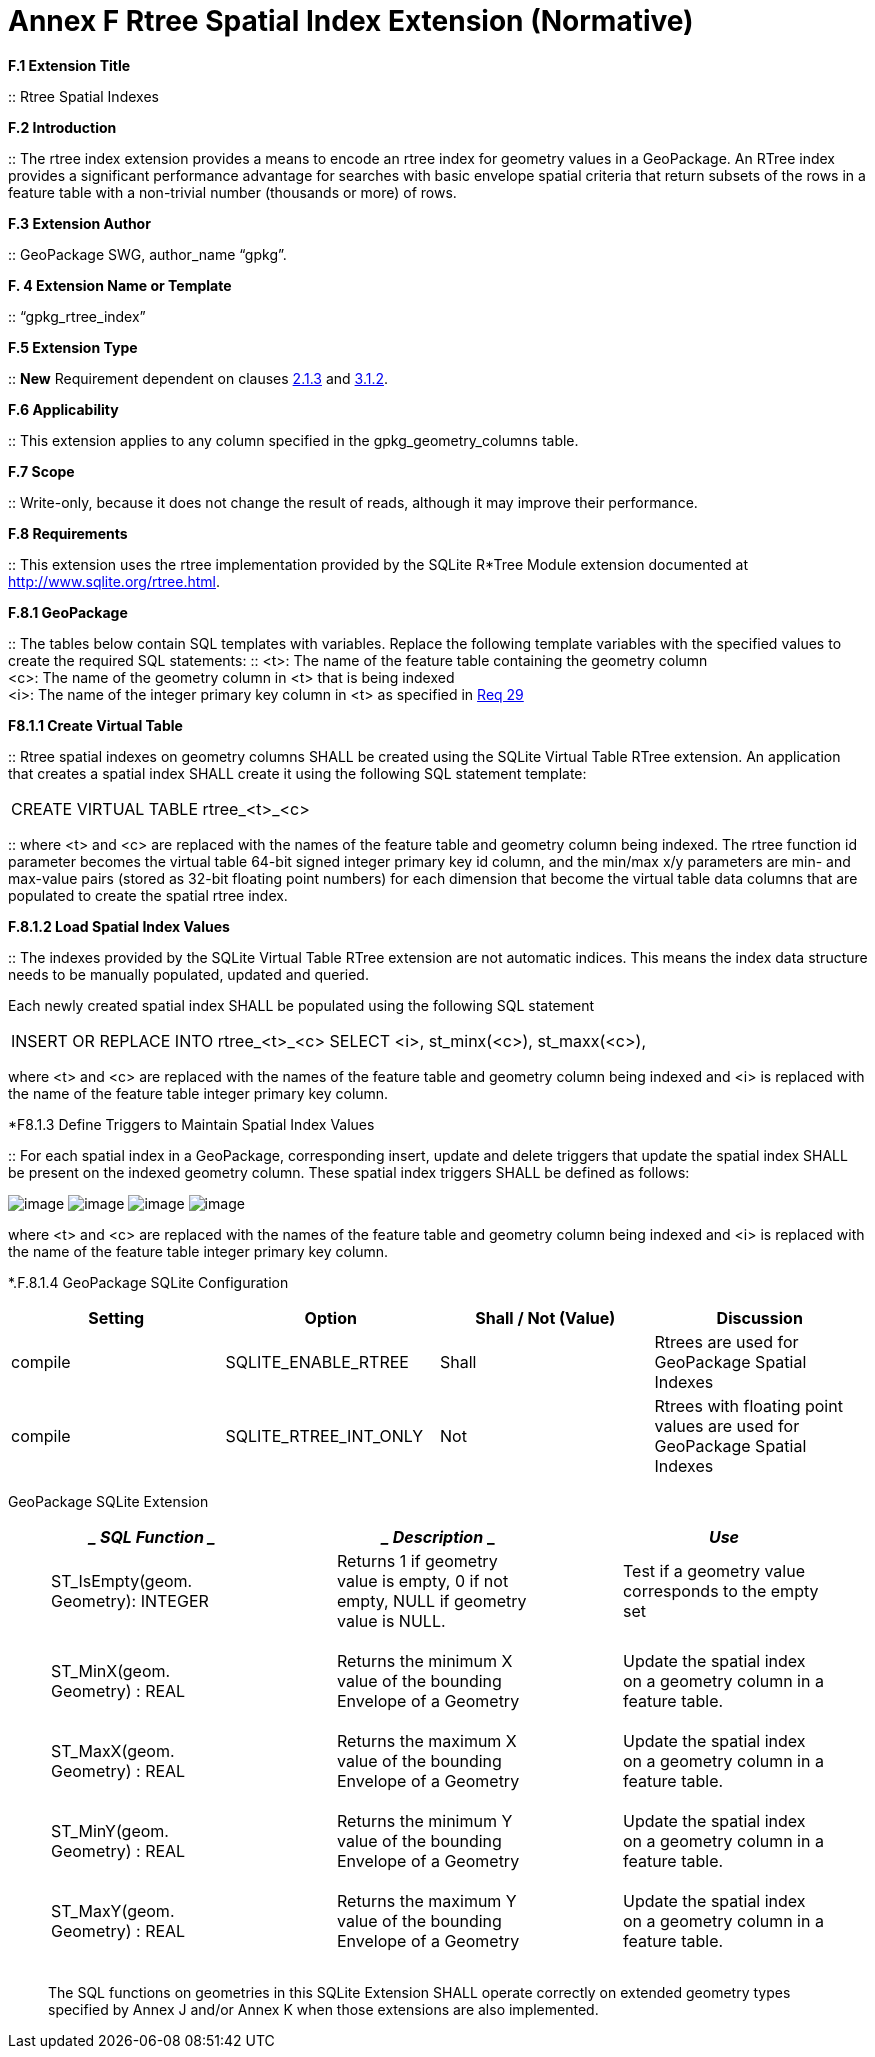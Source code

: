 = Annex F  Rtree Spatial Index Extension (Normative)

*F.1  Extension Title*  

::
Rtree Spatial Indexes

*F.2  Introduction*  

::
The rtree index extension provides a means to encode an rtree index for geometry values in a GeoPackage. An RTree index provides a significant performance advantage for searches with basic envelope spatial criteria that return subsets of the rows in a feature table with a non-trivial number (thousands or more) of rows.

*F.3  Extension Author*  

::
GeoPackage SWG, author_name “gpkg”.

*F. 4  Extension Name or Template*  

::
“gpkg_rtree_index”

*F.5  Extension Type*  

::
*New* Requirement dependent on clauses link:#_bookmark29[2.1.3] and link:#_bookmark99[3.1.2].

*F.6  Applicability*  

::
This extension applies to any column specified in the gpkg_geometry_columns table.

*F.7  Scope*  

::
Write-only, because it does not change the result of reads, although it may improve their performance.


*F.8  Requirements*

::
This extension uses the rtree implementation provided by the SQLite R*Tree Module extension documented at http://www.sqlite.org/rtree.html[http://www.sqlite.org/rtree.html].

*F.8.1  GeoPackage*  

::
The tables below contain SQL templates with variables. Replace the following template variables with the specified values to create the required SQL statements:
::
<t>: The name of the feature table containing the geometry column + 
<c>: The name of the geometry column in <t> that is being indexed  +
<i>: The name of the integer primary key column in <t> as specified in link:#_bookmark40[Req 29]

*F8.1.1  Create Virtual Table*  

::
Rtree spatial indexes on geometry columns SHALL be created using the SQLite Virtual Table RTree extension. An application that creates a spatial index SHALL create it using the following SQL statement template:

|====
|CREATE VIRTUAL TABLE rtree_<t>_<c>
|====

::
where <t> and <c> are replaced with the names of the feature table and geometry column being indexed. The rtree function id parameter becomes the virtual table 64-bit signed integer primary key id column, and the min/max x/y parameters are min- and max-value pairs (stored as 32-bit floating point numbers) for each dimension that become the virtual table data columns that are populated to create the spatial rtree index.

*F.8.1.2  Load Spatial Index Values*

::
The indexes provided by the SQLite Virtual Table RTree extension are not automatic indices. This means the index data structure needs to be manually populated, updated and queried.

Each newly created spatial index SHALL be populated using the following SQL statement

|====
|INSERT OR REPLACE INTO rtree_<t>_<c>  
SELECT <i>, st_minx(<c>), st_maxx(<c>),
|====


where <t> and <c> are replaced with the names of the feature table and geometry column being indexed and <i> is replaced with the name of the feature table integer primary key column.

*F8.1.3  Define Triggers to Maintain Spatial Index Values

::
For each spatial index in a GeoPackage, corresponding insert, update and delete triggers that update the spatial index SHALL be present on the indexed geometry column. These spatial index triggers SHALL be defined as follows:

image:/media/Annex_F_8_1_3_1.png[image]
image:/media/Annex_F_8_1_3_2.png[image]
image:/media/Annex_F_8_1_3_3.png[image]
image:/media/Annex_F_8_1_3_4.png[image]

where <t> and <c> are replaced with the names of the feature table and geometry column being indexed and <i> is replaced with the name of the feature table integer primary key column.

*.F.8.1.4  GeoPackage SQLite Configuration

[cols=",,,",options="header",]
|========================================================================
|Setting |Option | Shall / Not (Value) | Discussion
|compile | SQLITE_ENABLE_RTREE | Shall | Rtrees are used for GeoPackage Spatial Indexes
|compile | SQLITE_RTREE_INT_ONLY | Not  |  Rtrees with floating point values are used for GeoPackage Spatial Indexes
|========================================================================

GeoPackage SQLite Extension

[cols=",,",options="header",]
|====================================================================================
a|
______________
*SQL Function*
______________

 a|
_____________
*Description*
_____________

 a|
_____
*Use*
_____

a|
___________________________________
ST_IsEmpty(geom. Geometry): INTEGER
___________________________________

 a|
_____________________________________________________________________________________
Returns 1 if geometry value is empty, 0 if not empty, NULL if geometry value is NULL.
_____________________________________________________________________________________

 a|
_____________________________________________________
Test if a geometry value corresponds to the empty set
_____________________________________________________

a|
______________________________
ST_MinX(geom. Geometry) : REAL
______________________________

 a|
__________________________________________________________________
Returns the minimum X value of the bounding Envelope of a Geometry
__________________________________________________________________

 a|
_________________________________________________________________
Update the spatial index on a geometry column in a feature table.
_________________________________________________________________

a|
______________________________
ST_MaxX(geom. Geometry) : REAL
______________________________

 a|
__________________________________________________________________
Returns the maximum X value of the bounding Envelope of a Geometry
__________________________________________________________________

 a|
_________________________________________________________________
Update the spatial index on a geometry column in a feature table.
_________________________________________________________________

a|
______________________________
ST_MinY(geom. Geometry) : REAL
______________________________

 a|
__________________________________________________________________
Returns the minimum Y value of the bounding Envelope of a Geometry
__________________________________________________________________

 a|
_________________________________________________________________
Update the spatial index on a geometry column in a feature table.
_________________________________________________________________

a|
______________________________
ST_MaxY(geom. Geometry) : REAL
______________________________

 a|
__________________________________________________________________
Returns the maximum Y value of the bounding Envelope of a Geometry
__________________________________________________________________

 a|
_________________________________________________________________
Update the spatial index on a geometry column in a feature table.
_________________________________________________________________

|====================================================================================

___________________________________________________________________________________________________________________________________________________________________________________________
The SQL functions on geometries in this SQLite Extension SHALL operate correctly on extended geometry types specified by Annex J and/or Annex K when those extensions are also implemented.
___________________________________________________________________________________________________________________________________________________________________________________________
